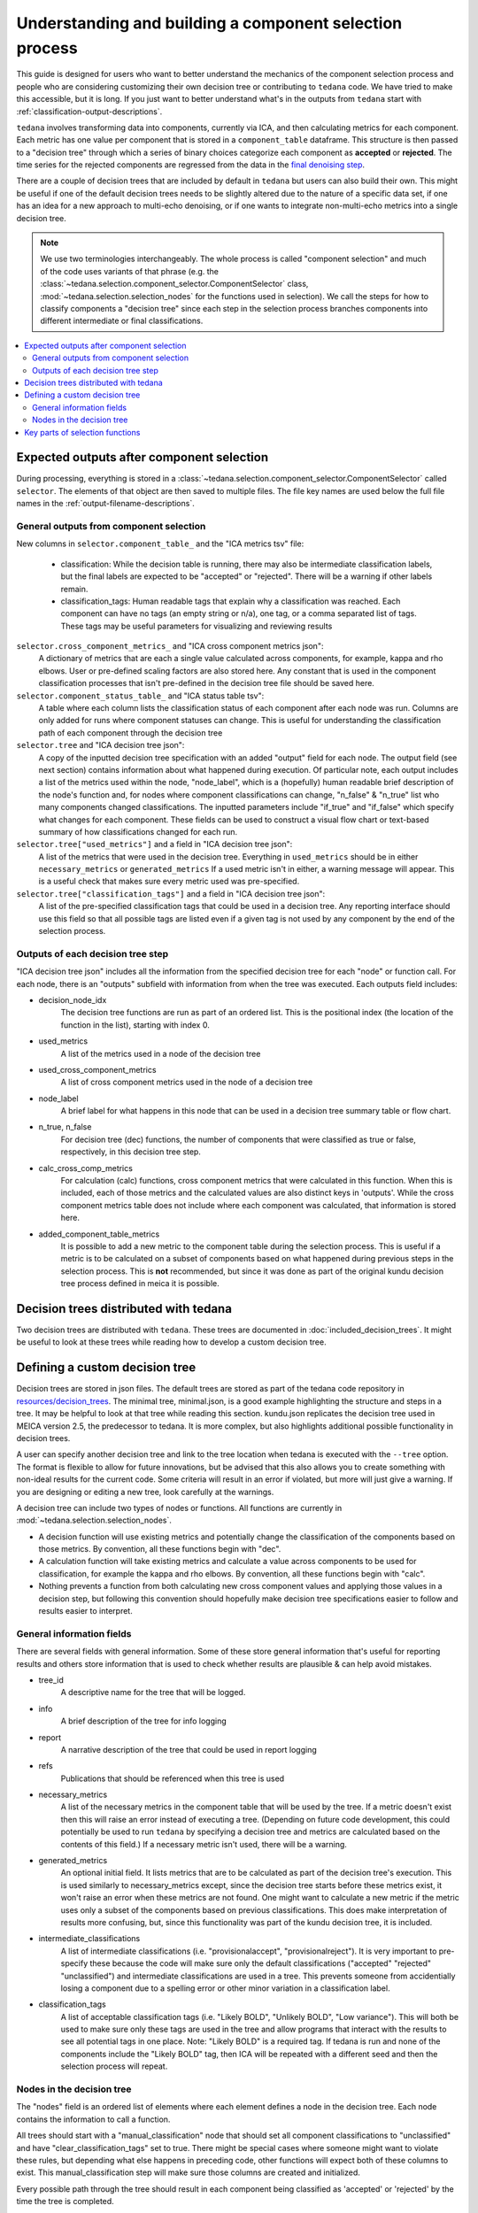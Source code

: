 ########################################################
Understanding and building a component selection process
########################################################

This guide is designed for users who want to better understand the mechanics
of the component selection process and people who are considering customizing
their own decision tree or contributing to ``tedana`` code. We have tried to
make this accessible, but it is long. If you just want to better understand
what's in the outputs from ``tedana`` start with
:ref:`classification-output-descriptions`.

``tedana`` involves transforming data into components, currently via ICA, and then
calculating metrics for each component. Each metric has one value per component that
is stored in a ``component_table`` dataframe. This structure is then passed to a
"decision tree" through which a series of binary choices categorize each component
as **accepted** or **rejected**. The time series for the rejected components are
regressed from the data in the `final denoising step`_.

There are a couple of decision trees that are included by default in ``tedana`` but
users can also build their own. This might be useful if one of the default decision
trees needs to be slightly altered due to the nature of a specific data set, if one has
an idea for a new approach to multi-echo denoising, or if one wants to integrate
non-multi-echo metrics into a single decision tree.

.. note::
  We use two terminologies interchangeably.
  The whole process is called "component selection" and much of the code uses
  variants of that phrase
  (e.g. the :class:`~tedana.selection.component_selector.ComponentSelector` class,
  :mod:`~tedana.selection.selection_nodes` for the functions used in selection).
  We call the steps for how to classify components a "decision tree" since each
  step in the selection process branches components into different intermediate
  or final classifications.

.. _final denoising step: denoising.html


.. contents:: :local:

******************************************
Expected outputs after component selection
******************************************

During processing, everything is stored in a
:class:`~tedana.selection.component_selector.ComponentSelector` called ``selector``.
The elements of that object are then saved to multiple files.
The file key names are used below the full file names in the
:ref:`output-filename-descriptions`.


General outputs from component selection
========================================

New columns in ``selector.component_table_`` and the "ICA metrics tsv" file:

  - classification:
    While the decision table is running, there may also be intermediate
    classification labels, but the final labels are expected to be
    "accepted" or "rejected". There will be a warning if other labels remain.
  - classification_tags:
    Human readable tags that explain why a classification was reached.
    Each component can have no tags (an empty string or n/a), one tag,
    or a comma separated list of tags. These tags may be useful parameters
    for visualizing and reviewing results

``selector.cross_component_metrics_`` and "ICA cross component metrics json":
  A dictionary of metrics that are each a single value calculated across components,
  for example, kappa and rho elbows. User or pre-defined scaling factors are
  also stored here. Any constant that is used in the component classification
  processes that isn't pre-defined in the decision tree file should be saved here.

``selector.component_status_table_`` and "ICA status table tsv":
  A table where each column lists the classification status of
  each component after each node was run. Columns are only added
  for runs where component statuses can change.
  This is useful for understanding the classification
  path of each component through the decision tree

``selector.tree`` and "ICA decision tree json":
  A copy of the inputted decision tree specification with an added "output" field
  for each node. The output field (see next section) contains information about
  what happened during execution. Of particular note, each output includes a list
  of the metrics used within the node, "node_label", which is a (hopefully) human
  readable brief description of the node's function and, for nodes where component
  classifications can change, "n_false" & "n_true" list who many components
  changed classifications. The inputted parameters include "if_true" and "if_false"
  which specify what changes for each component. These fields can be used to
  construct a visual flow chart or text-based summary of how classifications
  changed for each run.

``selector.tree["used_metrics"]`` and a field in "ICA decision tree json":
  A list of the metrics that were used in the decision tree. Everything in
  ``used_metrics`` should be in either ``necessary_metrics`` or
  ``generated_metrics`` If a used metric isn't in either, a warning message
  will appear. This is a useful check that makes sure every metric used was
  pre-specified.

``selector.tree["classification_tags"]`` and a field in "ICA decision tree json":
  A list of the pre-specified classification tags that could be used in a decision tree.
  Any reporting interface should use this field so that all possible tags are listed
  even if a given tag is not used by any component by the end of the selection process.


Outputs of each decision tree step
==================================

"ICA decision tree json" includes all the information from the specified decision tree
for each "node" or function call. For each node, there is an "outputs" subfield with
information from when the tree was executed.
Each outputs field includes:

- decision_node_idx
    The decision tree functions are run as part of an ordered list.
    This is the positional index (the location of the function in
    the list), starting with index 0.

- used_metrics
    A list of the metrics used in a node of the decision tree

- used_cross_component_metrics
    A list of cross component metrics used in the node of a decision tree

- node_label
    A brief label for what happens in this node that can be used in a decision
    tree summary table or flow chart.

- n_true, n_false
    For decision tree (dec) functions, the number of components that were classified
    as true or false, respectively, in this decision tree step.

- calc_cross_comp_metrics
    For calculation (calc) functions, cross component metrics that were
    calculated in this function. When this is included, each of those
    metrics and the calculated values are also distinct keys in 'outputs'.
    While the cross component metrics table does not include where each component
    was calculated, that information is stored here.

- added_component_table_metrics
    It is possible to add a new metric to the component table during the selection process.
    This is useful if a metric is to be calculated on a subset of components based on what
    happened during previous steps in the selection process. This is **not** recommended,
    but since it was done as part of the original kundu decision tree process defined in
    meica it is possible.


**************************************
Decision trees distributed with tedana
**************************************

Two decision trees are distributed with ``tedana``.
These trees are documented in :doc:`included_decision_trees`.
It might be useful to look at these trees while reading how to develop a custom
decision tree.


*******************************
Defining a custom decision tree
*******************************

Decision trees are stored in json files. The default trees are stored as part of
the tedana code repository in `resources/decision_trees`_. The minimal tree,
minimal.json, is a good example highlighting the structure and steps in a tree. It
may be helpful to look at that tree while reading this section. kundu.json replicates
the decision tree used in MEICA version 2.5, the predecessor to tedana. It is more
complex, but also highlights additional possible functionality in decision trees.

A user can specify another decision tree and link to the tree location when tedana is
executed with the ``--tree`` option. The format is flexible to allow for future
innovations, but be advised that this also allows you to create something with
non-ideal results for the current code. Some criteria will result in an error if
violated, but more will just give a warning. If you are designing or editing a new
tree, look carefully at the warnings.

A decision tree can include two types of nodes or functions.
All functions are currently in :mod:`~tedana.selection.selection_nodes`.

- A decision function will use existing metrics and potentially change the
  classification of the components based on those metrics. By convention, all
  these functions begin with "dec".
- A calculation function will take existing metrics and calculate a value across
  components to be used for classification, for example the kappa and rho elbows.
  By convention, all these functions begin with "calc".
- Nothing prevents a function from both calculating new cross component values and
  applying those values in a decision step, but following this convention should
  hopefully make decision tree specifications easier to follow and results easier
  to interpret.

.. _resources/decision_trees: https://github.com/ME-ICA/tedana/tree/main/tedana/resources/decision_trees


General information fields
==========================

There are several fields with general information. Some of these store general
information that's useful for reporting results and others store information
that is used to check whether results are plausible & can help avoid mistakes.

- tree_id
    A descriptive name for the tree that will be logged.

- info
    A brief description of the tree for info logging

- report
    A narrative description of the tree that could be used in report logging

- refs
    Publications that should be referenced when this tree is used

- necessary_metrics
    A list of the necessary metrics in the component table that will be used
    by the tree. If a metric doesn't exist then this will raise an error instead
    of executing a tree. (Depending on future code development, this could
    potentially be used to run ``tedana`` by specifying a decision tree and
    metrics are calculated based on the contents of this field.) If a necessary
    metric isn't used, there will be a warning.

- generated_metrics
    An optional initial field. It lists metrics that are to be calculated as
    part of the decision tree's execution. This is used similarly to necessary_metrics
    except, since the decision tree starts before these metrics exist, it won't raise
    an error when these metrics are not found. One might want to calculate a new metric
    if the metric uses only a subset of the components based on previous
    classifications. This does make interpretation of results more confusing, but, since
    this functionality was part of the kundu decision tree, it is included.

- intermediate_classifications
    A list of intermediate classifications (i.e. "provisionalaccept",
    "provisionalreject"). It is very important to pre-specify these because the code
    will make sure only the default classifications ("accepted" "rejected"
    "unclassified") and intermediate classifications are used in a tree. This prevents
    someone from accidentially losing a component due to a spelling error or other
    minor variation in a classification label.

- classification_tags
    A list of acceptable classification tags (i.e. "Likely BOLD", "Unlikely BOLD",
    "Low variance"). This will both be used to make sure only these tags are used in
    the tree and allow programs that interact with the results to see all potential
    tags in one place. Note: "Likely BOLD" is a required tag. If tedana is run and
    none of the components include the "Likely BOLD" tag, then ICA will be repeated
    with a different seed and then the selection process will repeat.


Nodes in the decision tree
==========================

The "nodes" field is an ordered list of elements where each element defines a
node in the decision tree. Each node contains the information to call a function.

All trees should start with a "manual_classification" node that should set all
component classifications to "unclassified" and have "clear_classification_tags"
set to true. There might be special cases where someone might want to violate
these rules, but depending what else happens in preceding code, other functions
will expect both of these columns to exist. This manual_classification step will
make sure those columns are created and initialized.

Every possible path through the tree should result in each component being
classified as 'accepted' or 'rejected' by the time the tree is completed.

There are several key fields for each node:

- "functionname": The exact function name in :mod:`~tedana.selection.selection_nodes` that will be called.
- "parameters": Specifications of all required parameters for the function in functionname
- "kwargs": Specifications for optional parameters for the function in functionname

The only parameter that is used in all functions is ``decide_comps``, which is used to
identify, based on their classifications, the components a function should be applied
to. It can be a single classification, or a comma separated string of classifications.
In addition to the intermediate and default ("accepted", "rejected", "unclassified")
component classifications, this can be "all" for functions that should be applied to
all components regardless of their classifications.

Most decision functions also include ``if_true`` and ``if_false``, which specify how to change
the classification of each component based on whether a decision criterion is true
or false. In addition to the default and intermediate classification options, this can
also be "nochange"
(e.g., for components where a>b is true, "reject", and for components where a>b is false, "nochange").
The optional parameters ``tag_if_true`` and ``tag_if_false``
define the classification tags to be assigned to components.
Currently, the only exceptions are ``manual_classify`` and ``dec_classification_doesnt_exist``,
which use ``new_classification`` to designate the new component classification and
``tag`` (optional) to designate which classification tag to apply.

There are several optional parameters (to include within "kwargs") in every decision
tree function:

- ``custom_node_label``: A brief label for what happens in this node that can be used in
  a decision tree summary table or flow chart. If custom_node_label is not not defined,
  then each function has default descriptive text.
- ``log_extra_report``, ``log_extra_info``: Text for each function call is automatically placed
  in the logger output. In addition to that text, the text in these these strings will
  also be included in the logger with the report or info codes respectively. These
  might be useful to give a narrative explanation of why a step was parameterized a
  certain way.
- ``only_used_metrics``: If true, this function will only return the names of the component
  table metrics that will be used when this function is fully run. This can be used to
  identify all used metrics before running the decision tree.

``"_comments"`` can be used to add a longer explanation about what a node is doing.
This will not be logged anywhere except in the tree, but may be useful to help explain the
purpose of a given node.


********************************
Key parts of selection functions
********************************

There are several expectations for selection functions that are necessary for them to
properly execute.
In :mod:`~tedana.selection.selection_nodes`,
:func:`~tedana.selection.selection_nodes.manual_classify`,
:func:`~tedana.selection.selection_nodes.dec_left_op_right`,
and :func:`~tedana.selection.selection_nodes.calc_kappa_elbow`
are good examples for how to meet these expectations.

Create a dictionary called "outputs" that includes key fields that should be recorded.
The following line should be at the end of each function to retain the output info:
``selector.nodes[selector.current_node_idx_]["outputs"] = outputs``

Additional fields can be used to log function-specific information, but the following
fields are common and may be used by other parts of the code:

- "decision_node_idx" (required): the ordered index for the current function in the
  decision tree.
- "node_label" (required): A decriptive label for what happens in the node.
- "n_true" & "n_false" (required for decision functions): For decision functions,
  the number of components labeled true or false within the function call.
- "used_metrics" (required if a function uses metrics): The list of metrics used in
  the function. This can be hard coded, defined by input parameters, or empty.
- "used_cross_component_metrics" (required if a function uses cross component metrics):
  A list of cross component metrics used in the function. This can be hard coded,
  defined by input parameters, or empty.
- "calc_cross_comp_metrics" (required for calculation functions): A list of cross
  component metrics calculated within the function. The key-value pair for each
  calculated metric is also included in "outputs"

Before any data are touched in the function, there should be an
``if only_used_metrics:`` clause that returns ``used_metrics`` for the function
call. This will be useful to gather all metrics a tree will use without requiring a
specific dataset.

Existing functions define ``function_name_idx = f"Step {selector.current_node_idx_}: [text of function_name]``.
This is used in logging and is cleaner to initialize near the top of each function.

Each function has code that creates a default node label in ``outputs["node_label"]``.
The default node label may be used in decision tree visualization so it should be
relatively short. Within this section, if there is a user-provided custom_node_label,
that should be used instead.

Calculation nodes should check if the value they are calculating was already calculated
and output a warning if the function overwrites an existing value

Code that adds the text ``log_extra_info`` and ``log_extra_report`` into the appropriate
logs (if they are provided by the user)

After the above information is included,
all functions will call :func:`~tedana.selection.selection_utils.selectcomps2use`,
which returns the components with classifications included in ``decide_comps``
and then runs :func:`~tedana.selection.selection_utils.confirm_metrics_exist`,
which is an added check to make sure the metrics
used by this function exist in the component table.

Nearly every function has a clause like:

.. code-block:: python

  if comps2use is None:
      log_decision_tree_step(function_name_idx, comps2use, decide_comps=decide_comps)
      outputs["n_true"] = 0
      outputs["n_false"] = 0
  else:

If there are no components with the classifications in ``decide_comps``, this logs that
there's nothing for the function to be run on, else continue.

For decision functions, the key variable is ``decision_boolean``, which should be a pandas
dataframe column that is True or False for the components in ``decide_comps`` based on
the function's criteria.
That column is an input to :func:`~tedana.selection.selection_utils.change_comptable_classifications`,
which will update the component_table classifications, update the classification history
in component_status_table, and update the component classification_tags. Components not
in ``decide_comps`` retain their existing classifications and tags.
:func:`~tedana.selection.selection_utils.change_comptable_classifications`
also returns and should assign values to
``outputs["n_true"]`` and ``outputs["n_false"]``. These log how many components were
identified as true or false within each function.

For calculation functions, the calculated values should be added as a value/key pair to
both ``selector.cross_component_metrics_`` and ``outputs``.

:func:`~tedana.selection.selection_utils.log_decision_tree_step`
puts the relevant info from the function call into the program's output log.

Every function should end with:

.. code-block:: python

  selector.nodes[selector.current_node_idx_]["outputs"] = outputs
  return selector

  functionname.__doc__ = (functionname.__doc__.format(**DECISION_DOCS))

This makes sure the outputs from the function are saved in the class structure and the
class structure is returned. The following line should include the function's name and
is used to make sure repeated variable names are compiled correctly for the API
documentation.

If you have made it this far, congratulations!!! If you follow these steps, you'll be able
to impress your colleagues, friends, and family by designing your very own decision
tree functions.
